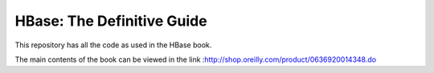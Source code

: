 ===========================
HBase: The Definitive Guide
===========================

This repository has all the code as used in the HBase book.

The main contents of the book can be viewed in the link :http://shop.oreilly.com/product/0636920014348.do
